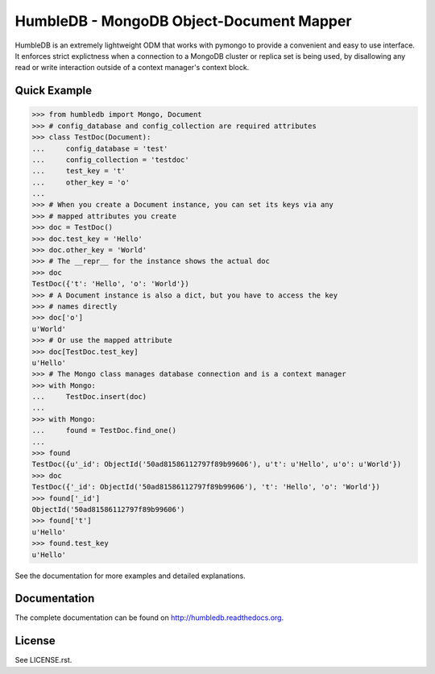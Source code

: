 HumbleDB - MongoDB Object-Document Mapper
=========================================

HumbleDB is an extremely lightweight ODM that works with pymongo to provide a
convenient and easy to use interface. It enforces strict explictness when a
connection to a MongoDB cluster or replica set is being used, by disallowing
any read or write interaction outside of a context manager's context block.

.. image:: https://api.travis-ci.org/shakefu/humbledb.png
.. image:: https://coveralls.io/repos/shakefu/humbledb/badge.png?branch=master

Quick Example
-------------

.. code-block:: python

   >>> from humbledb import Mongo, Document
   >>> # config_database and config_collection are required attributes
   >>> class TestDoc(Document):
   ...     config_database = 'test'
   ...     config_collection = 'testdoc'
   ...     test_key = 't'
   ...     other_key = 'o'
   ...     
   >>> # When you create a Document instance, you can set its keys via any
   >>> # mapped attributes you create
   >>> doc = TestDoc()
   >>> doc.test_key = 'Hello'
   >>> doc.other_key = 'World'
   >>> # The __repr__ for the instance shows the actual doc
   >>> doc
   TestDoc({'t': 'Hello', 'o': 'World'})
   >>> # A Document instance is also a dict, but you have to access the key
   >>> # names directly
   >>> doc['o']
   u'World'
   >>> # Or use the mapped attribute
   >>> doc[TestDoc.test_key]
   u'Hello'
   >>> # The Mongo class manages database connection and is a context manager
   >>> with Mongo:
   ...     TestDoc.insert(doc)
   ...     
   >>> with Mongo:
   ...     found = TestDoc.find_one()
   ...     
   >>> found
   TestDoc({u'_id': ObjectId('50ad81586112797f89b99606'), u't': u'Hello', u'o': u'World'})
   >>> doc
   TestDoc({'_id': ObjectId('50ad81586112797f89b99606'), 't': 'Hello', 'o': 'World'})
   >>> found['_id']
   ObjectId('50ad81586112797f89b99606')
   >>> found['t']
   u'Hello'
   >>> found.test_key
   u'Hello'

See the documentation for more examples and detailed explanations.

Documentation
-------------

The complete documentation can be found on http://humbledb.readthedocs.org.

License
-------

See LICENSE.rst.

